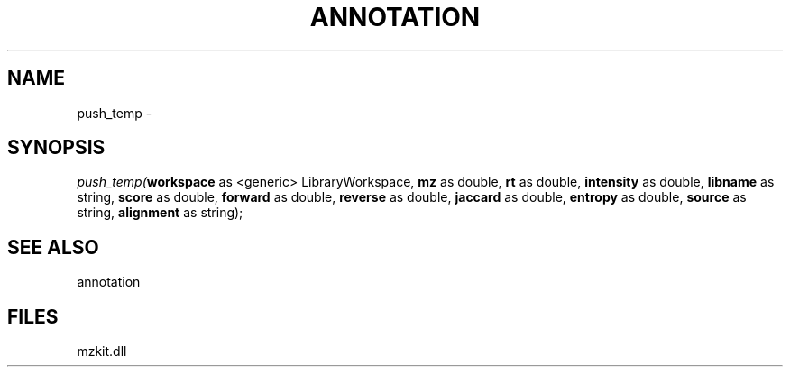 .\" man page create by R# package system.
.TH ANNOTATION 1 2000-Jan "push_temp" "push_temp"
.SH NAME
push_temp \- 
.SH SYNOPSIS
\fIpush_temp(\fBworkspace\fR as <generic> LibraryWorkspace, 
\fBmz\fR as double, 
\fBrt\fR as double, 
\fBintensity\fR as double, 
\fBlibname\fR as string, 
\fBscore\fR as double, 
\fBforward\fR as double, 
\fBreverse\fR as double, 
\fBjaccard\fR as double, 
\fBentropy\fR as double, 
\fBsource\fR as string, 
\fBalignment\fR as string);\fR
.SH SEE ALSO
annotation
.SH FILES
.PP
mzkit.dll
.PP
